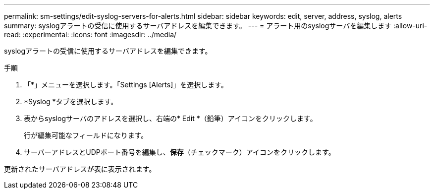 ---
permalink: sm-settings/edit-syslog-servers-for-alerts.html 
sidebar: sidebar 
keywords: edit, server, address, syslog, alerts 
summary: syslogアラートの受信に使用するサーバアドレスを編集できます。 
---
= アラート用のsyslogサーバを編集します
:allow-uri-read: 
:experimental: 
:icons: font
:imagesdir: ../media/


[role="lead"]
syslogアラートの受信に使用するサーバアドレスを編集できます。

.手順
. 「*」メニューを選択します。「Settings [Alerts]」を選択します。
. *Syslog *タブを選択します。
. 表からsyslogサーバのアドレスを選択し、右端の* Edit *（鉛筆）アイコンをクリックします。
+
行が編集可能なフィールドになります。

. サーバーアドレスとUDPポート番号を編集し、*保存*（チェックマーク）アイコンをクリックします。


更新されたサーバアドレスが表に表示されます。

